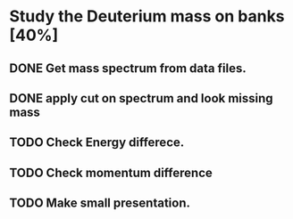 * Study the Deuterium mass on banks [40%]
** DONE Get mass spectrum from data files.
** DONE apply cut on spectrum and look missing mass
** TODO Check Energy differece.
** TODO Check momentum difference
** TODO Make small presentation.
